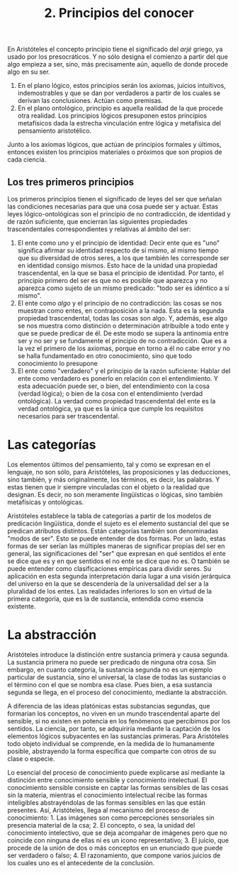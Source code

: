 :PROPERTIES:
:ID: EAAAA880-D58F-4890-81F5-0FCA6496054A
:END:
#+title: 2. Principios del conocer

En Aristóteles el concepto principio tiene el significado del /arjé/ griego, ya usado por los presocráticos. Y no sólo designa el comienzo a partir del que algo empieza a ser, sino, más precisamente aún, aquello de donde procede algo en su ser.

1. En el plano lógico, estos principios serán los axiomas, juicios intuitivos, indemostrables y que se dan por verdaderos a partir de los cuales se derivan las conclusiones. Actúan como premisas.
2. En el plano ontológico, principio es aquella realidad de la que procede otra realidad. Los principios lógicos presuponen estos principios metafísicos dada la estrecha vinculación entre lógica y metafísica del pensamiento aristotélico.

Junto a los axiomas lógicos, que actúan de principios formales y últimos, entonces existen los principios materiales o próximos que son propios de cada ciencia.

** Los tres primeros principios
Los primeros principios tienen el significado de leyes del ser que señalan las condiciones necesarias para que una cosa puede ser y actuar. Estas leyes lógico-ontológicas son el principio de no contradicción, de identidad y de razón suficiente, que encierran las siguientes propiedades trascendentales correspondientes y relativas al ámbito del ser:

1. El ente como /uno/ y el principio de identidad: Decir ente que es "uno" significa afirmar su identidad respecto de sí mismo, al mismo tiempo que su diversidad de otros seres, a los que también les corresponde ser en identidad consigo mismos. Esto hace de la unidad una propiedad trascendental, en la que se basa el principio de identidad. Por tanto, el principio primero del ser es que no es posible que aparezca y no aparezca como sujeto de un mismo predicado: "todo ser es idéntico a sí mismo".
2. El ente como /algo/ y el principio de no contradicción: las cosas se nos muestran como entes, en contraposición a la nada. Esta es la segunda propiedad trascendental, todas las cosas son algo. Y, además, ese algo se nos muestra como distinción o determinación atribuible a todo ente y que se puede predicar de él. De este modo se supera la antinomia entre ser y no ser y se fundamente el principio de no contradicción. Que es a la vez el primero de los axiomas, porque en torno a él no cabe error y no se halla fundamentado en otro conocimiento, sino que todo conocimiento lo presupone
3. El ente como "verdadero" y el principio de la razón suficiente: Hablar del ente como verdadero es ponerlo en relación con el entendimiento. Y esta adecuación puede ser, o bien, del entendimiento con la cosa (verdad lógica); o bien de la cosa con el entendimiento (verdad ontológica). La verdad como propiedad trascendental del ente es la verdad ontológica, ya que es la única que cumple los requisitos necesarios para ser trascendental.

* Las categorías
Los elementos últimos del pensamiento, tal y como se expresan en el lenguaje, no son sólo, para Aristóteles, las proposiciones y las deducciones, sino también, y más originalmente, los términos, es decir, las palabras. Y estas tienen que ir siempre vinculadas con el objeto o la realidad que designan. Es decir, no son meramente lingüísticas o lógicas, sino también metafísicas y ontológicas.

Aristóteles establece la tabla de categorías a partir de los modelos de predicación lingüística, donde el sujeto es el elemento sustancial del que se predican atributos distintos. Están categorías también son denominadas "modos de ser". Esto se puede entender de dos formas. Por un lado, estas formas de ser serían las múltiples maneras de significar propias del ser en general, las significaciones del "ser" que expresan en qué sentidos el ente se dice que es y en que sentidos el no ente se dice que no es. O también se puede entender como clasificaciones empíricas para dividir seres. Su aplicación en esta segunda interpretación daría lugar a una visión jerárquica del universo en la que se descendería de la universalidad del ser a la pluralidad de los entes. Las realidades inferiores lo son en virtud de la primera categoría, que es la de sustancia, entendida como esencia existente.

* La abstracción
Aristóteles introduce la distinción entre sustancia primera y causa segunda. La sustancia primera no puede ser predicado de ninguna otra cosa. Sin embargo, en cuanto categoría, la sustancia segunda no es un ejemplo particular de sustancia, sino el universal, la clase de todas las sustancias o el término con el que se nombra esa clase. Pues bien, a esa sustancia segunda se llega, en el proceso del conocimiento, mediante la abstracción.

A diferencia de las ideas platónicas estas substancias segundas, que formarían los conceptos, no viven en un mundo trascendental aparte del sensible, si no existen en potencia en los fenómenos que percibimos por los sentidos. La ciencia, por tanto, se adquiriría mediante la captación de los elementos lógicos subyacentes en las sustancias primeras. Para Aristóteles todo objeto individual se comprende, en la medida de lo humanamente posible, abstrayendo la forma específica que comparte con otros de su clase o especie.

Lo esencial del proceso de conocimiento puede explicarse así mediante la distinción entre conocimiento sensible y conocimiento intelectual. El conocimiento sensible consiste en captar las formas sensibles de las cosas sin la materia, mientras el conocimiento intelectual recibe las formas inteligibles abstrayéndolas de las formas sensibles en las que están presentes. Así, Aristóteles, llega al mecanismo del proceso de conocimiento: 1. Las imágenes son como percepciones sensoriales sin presencia material de la csa; 2. El concepto, o sea, la unidad del conocimiento intelectivo, que se deja acompañar de imágenes pero que no coincide con ninguna de ellas ni es un icono representativo; 3. El juicio, que procede de la unión de dos o más conceptos en un enunciado que puede ser verdadero o falso; 4. El razonamiento, que compone varios juicios de los cuales uno es el antecedente de la conclusión.
